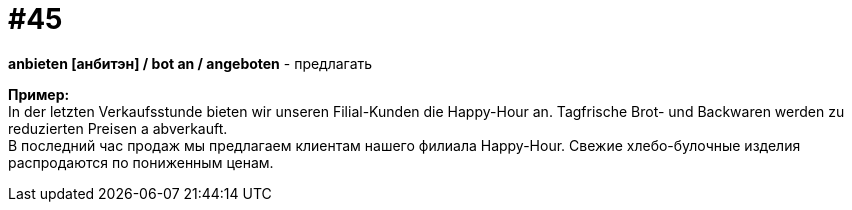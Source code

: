 [#16_045]
= #45
:hardbreaks:

*anbieten [анбитэн] / bot an / angeboten* - предлагать

*Пример:*
In der letzten Verkaufsstunde bieten wir unseren Filial-Kunden die Happy-Hour an. Tagfrische Brot- und Backwaren werden zu reduzierten Preisen a abverkauft.
В последний час продаж мы предлагаем клиентам нашего филиала Happy-Hour. Свежие хлебо-булочные изделия распродаются по пониженным ценам.